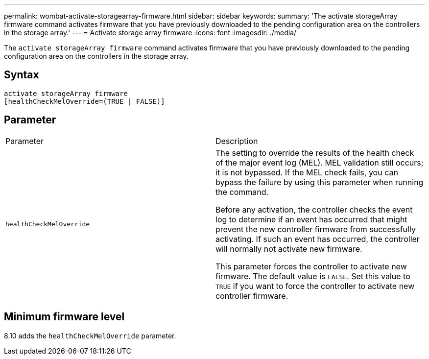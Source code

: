 ---
permalink: wombat-activate-storagearray-firmware.html
sidebar: sidebar
keywords: 
summary: 'The activate storageArray firmware command activates firmware that you have previously downloaded to the pending configuration area on the controllers in the storage array.'
---
= Activate storage array firmware
:icons: font
:imagesdir: ./media/

[.lead]
The `activate storageArray firmware` command activates firmware that you have previously downloaded to the pending configuration area on the controllers in the storage array.

== Syntax

----
activate storageArray firmware
[healthCheckMelOverride=(TRUE | FALSE)]
----

== Parameter

|===
| Parameter| Description
a|
`healthCheckMelOverride`
a|
The setting to override the results of the health check of the major event log (MEL). MEL validation still occurs; it is not bypassed. If the MEL check fails, you can bypass the failure by using this parameter when running the command.

Before any activation, the controller checks the event log to determine if an event has occurred that might prevent the new controller firmware from successfully activating. If such an event has occurred, the controller will normally not activate new firmware.

This parameter forces the controller to activate new firmware. The default value is `FALSE`. Set this value to `TRUE` if you want to force the controller to activate new controller firmware.

|===

== Minimum firmware level

8.10 adds the `healthCheckMelOverride` parameter.
